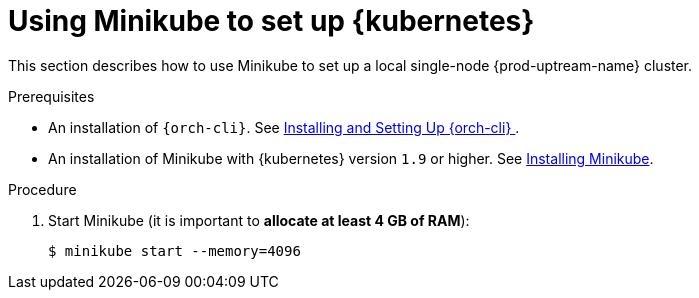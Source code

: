 // Module included in the following assemblies:
//
// installing-{prod-id-short}-on-minikube

[id="using-minikube-to-set-up-kubernetes_{context}"]
= Using Minikube to set up {kubernetes}

This section describes how to use Minikube to set up a local single-node {prod-uptream-name} cluster.

.Prerequisites

* An installation of `{orch-cli}`. See link:https://kubernetes.io/docs/tasks/tools/install-kubectl/[Installing and Setting Up {orch-cli} ].
* An installation of Minikube with {kubernetes} version `1.9` or higher. See link:https://kubernetes.io/docs/tasks/tools/install-minikube/[Installing Minikube].

.Procedure

. Start Minikube (it is important to *allocate at least 4 GB of RAM*):
+
----
$ minikube start --memory=4096
----

